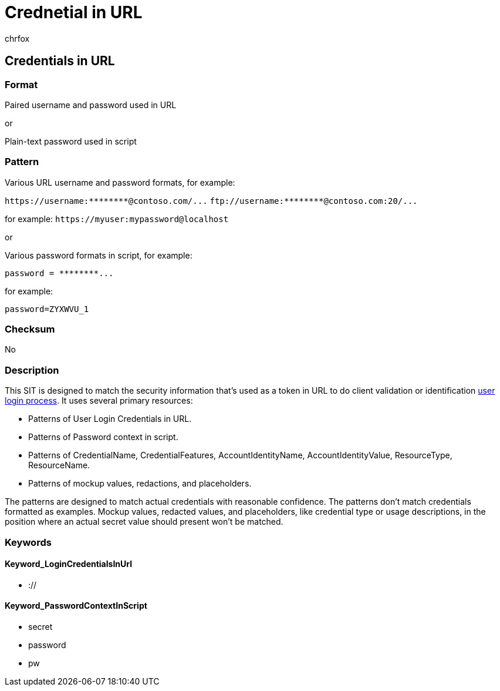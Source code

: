 = Crednetial in URL
:audience: Admin
:author: chrfox
:description: Credentials in URL sensitive information type entity definition.
:f1.keywords: ["CSH"]
:f1_keywords: ["ms.o365.cc.UnifiedDLPRuleContainsSensitiveInformation"]
:feedback_system: None
:hideEdit: true
:manager: laurawi
:ms.author: chrfox
:ms.collection: ["M365-security-compliance"]
:ms.date:
:ms.localizationpriority: medium
:ms.service: O365-seccomp
:ms.topic: reference
:recommendations: false
:search.appverid: MET150

== Credentials in URL

=== Format

Paired username and password used in URL

or

Plain-text password used in script

=== Pattern

Various URL username and password formats, for example:

`+https://username:********@contoso.com/...+` `+ftp://username:********@contoso.com:20/...+`

for example: `+https://myuser:mypassword@localhost+`

or

Various password formats in script, for example:

`+password = ********...+`

for example:

`password=ZYXWVU_1`

=== Checksum

No

=== Description

This SIT is designed to match the security information that's used as a token in URL to do client validation or identification link:/azure/key-vault/quick-create-portal[user login process].
It uses several primary resources:

* Patterns of User Login Credentials in URL.
* Patterns of Password context in script.
* Patterns of CredentialName, CredentialFeatures, AccountIdentityName, AccountIdentityValue, ResourceType, ResourceName.
* Patterns of mockup values, redactions, and placeholders.

The patterns are designed to match actual credentials with reasonable confidence.
The patterns don't match credentials formatted as examples.
Mockup values, redacted values, and placeholders, like credential type or usage descriptions, in the position where an actual secret value should present won't be matched.

=== Keywords

==== Keyword_LoginCredentialsInUrl

* ://

==== Keyword_PasswordContextInScript

* secret
* password
* pw
